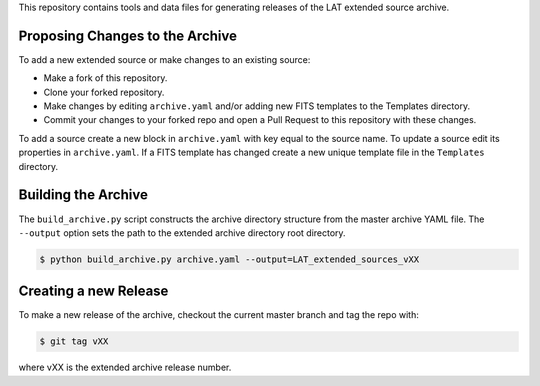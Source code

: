 
This repository contains tools and data files for generating releases of the LAT extended source archive.


Proposing Changes to the Archive
--------------------------------

To add a new extended source or make changes to an existing source:

* Make a fork of this repository.
* Clone your forked repository.
* Make changes by editing ``archive.yaml`` and/or adding new FITS templates to the Templates directory.
* Commit your changes to your forked repo and open a Pull Request to this repository with these changes.

To add a source create a new block in ``archive.yaml`` with key equal
to the source name.  To update a source edit its properties in
``archive.yaml``.  If a FITS template has changed create a new unique
template file in the ``Templates`` directory.

  
Building the Archive
--------------------

The ``build_archive.py`` script constructs the archive directory
structure from the master archive YAML file.  The ``--output`` option
sets the path to the extended archive directory root directory.

.. code-block:: bash

   $ python build_archive.py archive.yaml --output=LAT_extended_sources_vXX
  

Creating a new Release
----------------------

To make a new release of the archive, checkout the current master branch and tag the repo with:

.. code-block:: bash

   $ git tag vXX

where vXX is the extended archive release number.
